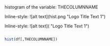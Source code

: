 histogram of the variable: THECOLUMNNAME

Inline-style: 
![alt text](hist.png "Logo Title Text 1")


Inline-style: 
![alt text]([[https://github.com/adam-p/markdown-here/raw/master/src/common/images/icon48.png]] "Logo Title Text 1")


#+NAME: hist
#+BEGIN_SRC R

  hist(df[,THECOLUMNNAME])

#+END_SRC

#+RESULTS: 
: hist1.png
